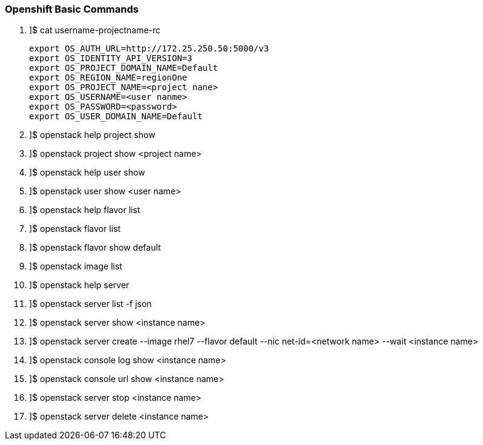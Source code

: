 === Openshift Basic Commands


. ]$ cat username-projectname-rc

    export OS_AUTH_URL=http://172.25.250.50:5000/v3 
    export OS_IDENTITY_API_VERSION=3
    export OS_PROJECT_DOMAIN_NAME=Default 
    export OS_REGION_NAME=regionOne
    export OS_PROJECT_NAME=<project nane>
    export OS_USERNAME=<user nanme>
    export OS_PASSWORD=<password>
    export OS_USER_DOMAIN_NAME=Default

. ]$ openstack help project show

. ]$ openstack project show <project name>

. ]$ openstack help user show

. ]$ openstack user show <user name>

. ]$ openstack help flavor list

. ]$ openstack flavor list

. ]$ openstack flavor show default

. ]$ openstack image list

. ]$ openstack help server

. ]$ openstack server list -f json

. ]$ openstack server show <instance name>

. ]$ openstack server create --image rhel7 --flavor default --nic net-id=<network name> --wait <instance name>

. ]$ openstack console log show  <instance name>

. ]$ openstack console url show  <instance name>

. ]$ openstack server stop <instance name>

. ]$ openstack server delete <instance name>




